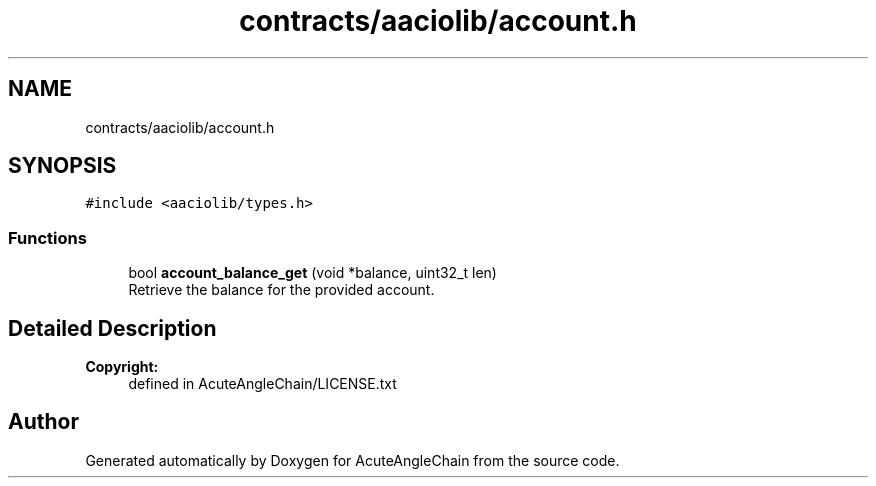 .TH "contracts/aaciolib/account.h" 3 "Sun Jun 3 2018" "AcuteAngleChain" \" -*- nroff -*-
.ad l
.nh
.SH NAME
contracts/aaciolib/account.h
.SH SYNOPSIS
.br
.PP
\fC#include <aaciolib/types\&.h>\fP
.br

.SS "Functions"

.in +1c
.ti -1c
.RI "bool \fBaccount_balance_get\fP (void *balance, uint32_t len)"
.br
.RI "Retrieve the balance for the provided account\&. "
.in -1c
.SH "Detailed Description"
.PP 

.PP
\fBCopyright:\fP
.RS 4
defined in AcuteAngleChain/LICENSE\&.txt 
.RE
.PP

.SH "Author"
.PP 
Generated automatically by Doxygen for AcuteAngleChain from the source code\&.
